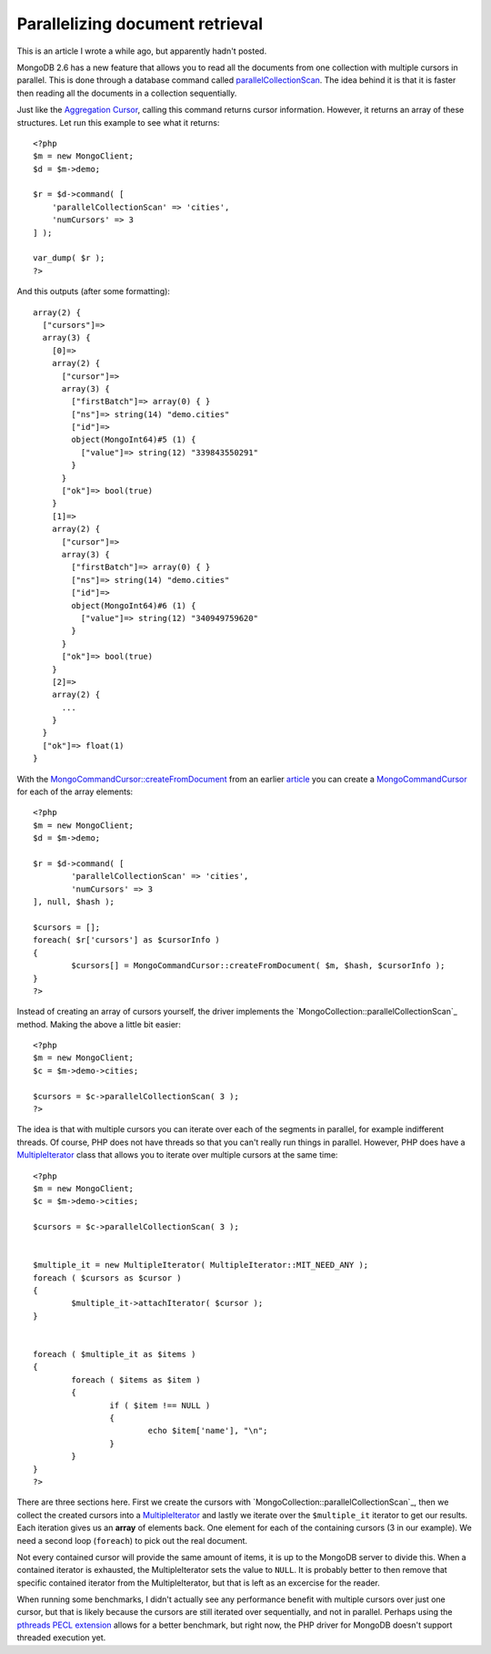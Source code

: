 Parallelizing document retrieval
================================

.. articleMetaData::
   :Where: London, UK
   :Date: 2014-12-09 09:31 Europe/London
   :Tags: blog, php, mongodb
   :Short: mongopcs

This is an article I wrote a while ago, but apparently hadn't posted.

MongoDB 2.6 has a new feature that allows you to read all the documents from
one collection with multiple cursors in parallel. This is done through a
database command called parallelCollectionScan_. The idea behind it is that it
is faster then reading all the documents in a collection sequentially.

Just like the `Aggregation Cursor`_, calling this command returns cursor
information. However, it returns an array of these structures. Let run this
example to see what it returns::

    <?php
    $m = new MongoClient;
    $d = $m->demo;

    $r = $d->command( [
        'parallelCollectionScan' => 'cities', 
        'numCursors' => 3 
    ] );

    var_dump( $r );
    ?>

And this outputs (after some formatting)::

    array(2) {
      ["cursors"]=>
      array(3) {
        [0]=>
        array(2) {
          ["cursor"]=>
          array(3) {
            ["firstBatch"]=> array(0) { }
            ["ns"]=> string(14) "demo.cities"
            ["id"]=>
            object(MongoInt64)#5 (1) {
              ["value"]=> string(12) "339843550291"
            }
          }
          ["ok"]=> bool(true)
        }
        [1]=>
        array(2) {
          ["cursor"]=>
          array(3) {
            ["firstBatch"]=> array(0) { }
            ["ns"]=> string(14) "demo.cities"
            ["id"]=>
            object(MongoInt64)#6 (1) {
              ["value"]=> string(12) "340949759620"
            }
          }
          ["ok"]=> bool(true)
        }
        [2]=>
        array(2) {
          ...
        }
      }
      ["ok"]=> float(1)
    }

With the `MongoCommandCursor::createFromDocument`_ from an earlier article_
you can create a `MongoCommandCursor`_ for each of the array elements::

	<?php
	$m = new MongoClient;
	$d = $m->demo;

	$r = $d->command( [
		'parallelCollectionScan' => 'cities', 
		'numCursors' => 3 
	], null, $hash );

	$cursors = [];
	foreach( $r['cursors'] as $cursorInfo )
	{
		$cursors[] = MongoCommandCursor::createFromDocument( $m, $hash, $cursorInfo );
	}
	?>

Instead of creating an array of cursors yourself, the driver implements the
`MongoCollection::parallelCollectionScan`_ method. Making the above a little
bit easier::

	<?php
	$m = new MongoClient;
	$c = $m->demo->cities;

	$cursors = $c->parallelCollectionScan( 3 );
	?>

The idea is that with multiple cursors you can iterate over each of the
segments in parallel, for example indifferent threads. Of course, PHP does
not have threads so that you can't really run things in parallel. However,
PHP does have a MultipleIterator_ class that allows you to iterate over
multiple cursors at the same time::

	<?php
	$m = new MongoClient;
	$c = $m->demo->cities;

	$cursors = $c->parallelCollectionScan( 3 );


	$multiple_it = new MultipleIterator( MultipleIterator::MIT_NEED_ANY );
	foreach ( $cursors as $cursor )
	{
		$multiple_it->attachIterator( $cursor );
	}


	foreach ( $multiple_it as $items )
	{
		foreach ( $items as $item )
		{
			if ( $item !== NULL )
			{
				echo $item['name'], "\n";
			}
		}
	}
	?>

There are three sections here. First we create the cursors with
`MongoCollection::parallelCollectionScan`_, then we collect the created
cursors into a MultipleIterator_ and lastly we iterate over the
``$multiple_it`` iterator to get our results. Each iteration gives us an
**array** of elements back. One element for each of the containing cursors (3
in our example). We need a second loop (``foreach``) to pick out the real
document.

Not every contained cursor will provide the same amount of items, it is up to
the MongoDB server to divide this. When a contained iterator is exhausted, the
MultipleIterator sets the value to ``NULL``. It is probably better to then
remove that specific contained iterator from the MultipleIterator, but that is
left as an excercise for the reader.

When running some benchmarks, I didn't actually see any performance benefit
with multiple cursors over just one cursor, but that is likely because the
cursors are still iterated over sequentially, and not in parallel. Perhaps
using the `pthreads PECL extension`_ allows for a better benchmark, but right
now, the PHP driver for MongoDB doesn't support threaded execution yet.


.. _parallelCollectionScan: http://docs.mongodb.org/master/reference/command/parallelCollectionScan/
.. _`MongoCommandCursor::createFromDocument`: http://php.net/mongocommandcursor.createfromdocument 
.. _`MongoCommandCursor`: http://php.net/mongocommandcursor
.. _MultipleIterator: http://php.net/multipleiterator
.. _article:  /aggregation-cursor.html
.. _`Aggregation Cursor`:  /aggregation-cursor.html
.. _`Aggregation Framework`: /aggregation-framework.html
.. _`MongoCollection::aggregate`: http://php.net/mongocollection.aggregate
.. _`MongoDB::command`: http://php.net/mongodb.command
.. _`MongoCollection::aggregateCursor`: http://php.net/mongocollection.aggregatecursor
.. _`MongoCommandCursor::batchSize`: http://php.net/mongocommandcursor.batchsize
.. _`release notes`: http://docs.mongodb.org/master/release-notes/2.6/#aggregation-enhancements
.. _`MongoCollection::parallelCollectionScan_`: http://php.net/manual/en/mongocollection.parallelcollectionscan.php
.. _`pthreads PECL extension`: http://pecl.php.net/package/pthreads
